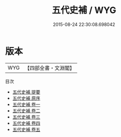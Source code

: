 #+TITLE: 五代史補 / WYG
#+DATE: 2015-08-24 22:30:08.698042
* 版本
 |       WYG|【四部全書・文淵閣】|
目次
 - [[file:KR2e0010_000.txt::000-1a][五代史補 提要]]
 - [[file:KR2e0010_000.txt::000-4a][五代史補 原序]]
 - [[file:KR2e0010_001.txt::001-1a][五代史補 卷一]]
 - [[file:KR2e0010_002.txt::002-1a][五代史補 卷二]]
 - [[file:KR2e0010_003.txt::003-1a][五代史補 卷三]]
 - [[file:KR2e0010_004.txt::004-1a][五代史補 卷四]]
 - [[file:KR2e0010_005.txt::005-1a][五代史補 卷五]]
